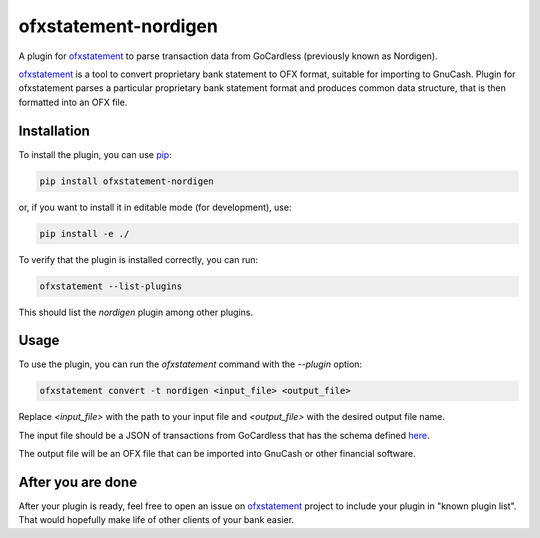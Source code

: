 ~~~~~~~~~~~~~~~~~~~~~~~~~~~~~~
ofxstatement-nordigen
~~~~~~~~~~~~~~~~~~~~~~~~~~~~~~

A plugin for `ofxstatement`_ to parse transaction data from GoCardless (previously known as Nordigen).

`ofxstatement`_ is a tool to convert proprietary bank statement to OFX format,
suitable for importing to GnuCash. Plugin for ofxstatement parses a
particular proprietary bank statement format and produces common data
structure, that is then formatted into an OFX file.

.. _ofxstatement: https://github.com/kedder/ofxstatement


Installation
================

To install the plugin, you can use `pip`_:

.. _pip: https://pypi.org/project/pip/

.. code-block:: shell

    pip install ofxstatement-nordigen

or, if you want to install it in editable mode (for development), use:

.. code-block:: shell

    pip install -e ./

To verify that the plugin is installed correctly, you can run:

.. code-block:: shell

    ofxstatement --list-plugins

This should list the `nordigen` plugin among other plugins.

Usage
================

To use the plugin, you can run the `ofxstatement` command with the `--plugin` option:

.. code-block:: shell

    ofxstatement convert -t nordigen <input_file> <output_file>

Replace `<input_file>` with the path to your input file and `<output_file>` with the desired output file name.

The input file should be a JSON of transactions from GoCardless that has the schema defined `here`_.

.. _here: https://developer.gocardless.com/bank-account-data/transactions

The output file will be an OFX file that can be imported into GnuCash or other financial software.

After you are done
==================

After your plugin is ready, feel free to open an issue on `ofxstatement`_
project to include your plugin in "known plugin list". That would hopefully
make life of other clients of your bank easier.
